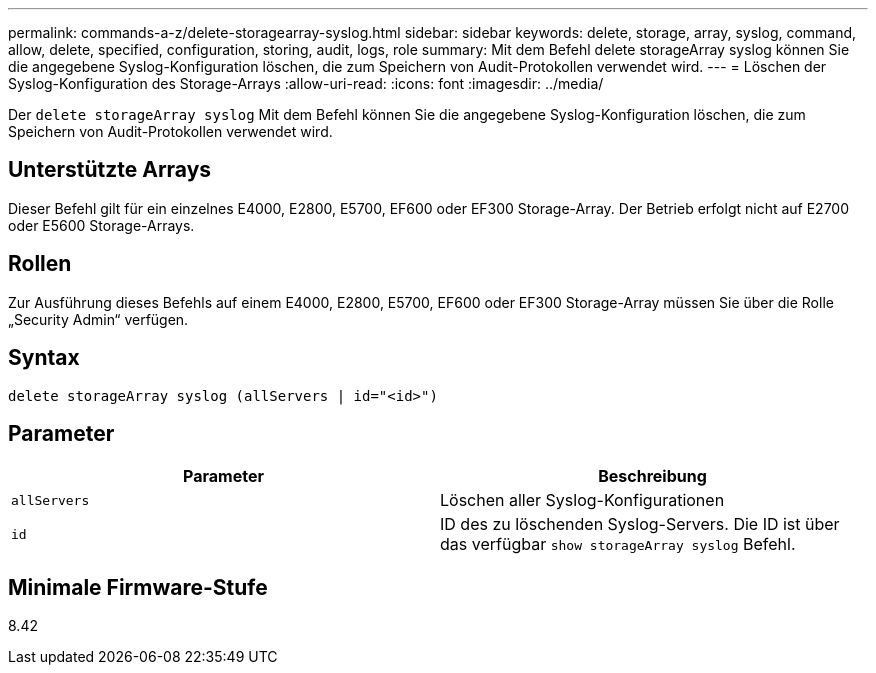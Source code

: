 ---
permalink: commands-a-z/delete-storagearray-syslog.html 
sidebar: sidebar 
keywords: delete, storage, array, syslog, command, allow, delete, specified, configuration, storing, audit, logs, role 
summary: Mit dem Befehl delete storageArray syslog können Sie die angegebene Syslog-Konfiguration löschen, die zum Speichern von Audit-Protokollen verwendet wird. 
---
= Löschen der Syslog-Konfiguration des Storage-Arrays
:allow-uri-read: 
:icons: font
:imagesdir: ../media/


[role="lead"]
Der `delete storageArray syslog` Mit dem Befehl können Sie die angegebene Syslog-Konfiguration löschen, die zum Speichern von Audit-Protokollen verwendet wird.



== Unterstützte Arrays

Dieser Befehl gilt für ein einzelnes E4000, E2800, E5700, EF600 oder EF300 Storage-Array. Der Betrieb erfolgt nicht auf E2700 oder E5600 Storage-Arrays.



== Rollen

Zur Ausführung dieses Befehls auf einem E4000, E2800, E5700, EF600 oder EF300 Storage-Array müssen Sie über die Rolle „Security Admin“ verfügen.



== Syntax

[source, cli]
----
delete storageArray syslog (allServers | id="<id>")
----


== Parameter

[cols="2*"]
|===
| Parameter | Beschreibung 


 a| 
`allServers`
 a| 
Löschen aller Syslog-Konfigurationen



 a| 
`id`
 a| 
ID des zu löschenden Syslog-Servers. Die ID ist über das verfügbar `show storageArray syslog` Befehl.

|===


== Minimale Firmware-Stufe

8.42
